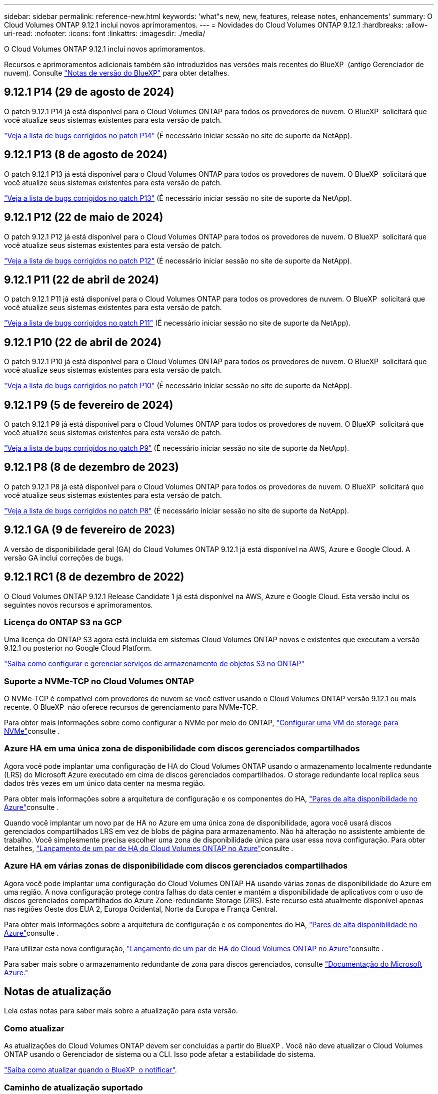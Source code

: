 ---
sidebar: sidebar 
permalink: reference-new.html 
keywords: 'what"s new, new, features, release notes, enhancements' 
summary: O Cloud Volumes ONTAP 9.12.1 inclui novos aprimoramentos. 
---
= Novidades do Cloud Volumes ONTAP 9.12.1
:hardbreaks:
:allow-uri-read: 
:nofooter: 
:icons: font
:linkattrs: 
:imagesdir: ./media/


[role="lead"]
O Cloud Volumes ONTAP 9.12.1 inclui novos aprimoramentos.

Recursos e aprimoramentos adicionais também são introduzidos nas versões mais recentes do BlueXP  (antigo Gerenciador de nuvem). Consulte https://docs.netapp.com/us-en/bluexp-cloud-volumes-ontap/whats-new.html["Notas de versão do BlueXP"^] para obter detalhes.



== 9.12.1 P14 (29 de agosto de 2024)

O patch 9.12.1 P14 já está disponível para o Cloud Volumes ONTAP para todos os provedores de nuvem. O BlueXP  solicitará que você atualize seus sistemas existentes para esta versão de patch.

link:https://mysupport.netapp.com/site/products/all/details/cloud-volumes-ontap/downloads-tab/download/62632/9.12.1P14["Veja a lista de bugs corrigidos no patch P14"^] (É necessário iniciar sessão no site de suporte da NetApp).



== 9.12.1 P13 (8 de agosto de 2024)

O patch 9.12.1 P13 já está disponível para o Cloud Volumes ONTAP para todos os provedores de nuvem. O BlueXP  solicitará que você atualize seus sistemas existentes para esta versão de patch.

link:https://mysupport.netapp.com/site/products/all/details/cloud-volumes-ontap/downloads-tab/download/62632/9.12.1P13["Veja a lista de bugs corrigidos no patch P13"^] (É necessário iniciar sessão no site de suporte da NetApp).



== 9.12.1 P12 (22 de maio de 2024)

O patch 9.12.1 P12 já está disponível para o Cloud Volumes ONTAP para todos os provedores de nuvem. O BlueXP  solicitará que você atualize seus sistemas existentes para esta versão de patch.

link:https://mysupport.netapp.com/site/products/all/details/cloud-volumes-ontap/downloads-tab/download/62632/9.12.1P12["Veja a lista de bugs corrigidos no patch P12"^] (É necessário iniciar sessão no site de suporte da NetApp).



== 9.12.1 P11 (22 de abril de 2024)

O patch 9.12.1 P11 já está disponível para o Cloud Volumes ONTAP para todos os provedores de nuvem. O BlueXP  solicitará que você atualize seus sistemas existentes para esta versão de patch.

link:https://mysupport.netapp.com/site/products/all/details/cloud-volumes-ontap/downloads-tab/download/62632/9.12.1P11["Veja a lista de bugs corrigidos no patch P11"^] (É necessário iniciar sessão no site de suporte da NetApp).



== 9.12.1 P10 (22 de abril de 2024)

O patch 9.12.1 P10 já está disponível para o Cloud Volumes ONTAP para todos os provedores de nuvem. O BlueXP  solicitará que você atualize seus sistemas existentes para esta versão de patch.

link:https://mysupport.netapp.com/site/products/all/details/cloud-volumes-ontap/downloads-tab/download/62632/9.12.1P10["Veja a lista de bugs corrigidos no patch P10"^] (É necessário iniciar sessão no site de suporte da NetApp).



== 9.12.1 P9 (5 de fevereiro de 2024)

O patch 9.12.1 P9 já está disponível para o Cloud Volumes ONTAP para todos os provedores de nuvem. O BlueXP  solicitará que você atualize seus sistemas existentes para esta versão de patch.

link:https://mysupport.netapp.com/site/products/all/details/cloud-volumes-ontap/downloads-tab/download/62632/9.12.1P9["Veja a lista de bugs corrigidos no patch P9"^] (É necessário iniciar sessão no site de suporte da NetApp).



== 9.12.1 P8 (8 de dezembro de 2023)

O patch 9.12.1 P8 já está disponível para o Cloud Volumes ONTAP para todos os provedores de nuvem. O BlueXP  solicitará que você atualize seus sistemas existentes para esta versão de patch.

link:https://mysupport.netapp.com/site/products/all/details/cloud-volumes-ontap/downloads-tab/download/62632/9.12.1P8["Veja a lista de bugs corrigidos no patch P8"^] (É necessário iniciar sessão no site de suporte da NetApp).



== 9.12.1 GA (9 de fevereiro de 2023)

A versão de disponibilidade geral (GA) do Cloud Volumes ONTAP 9.12.1 já está disponível na AWS, Azure e Google Cloud. A versão GA inclui correções de bugs.



== 9.12.1 RC1 (8 de dezembro de 2022)

O Cloud Volumes ONTAP 9.12.1 Release Candidate 1 já está disponível na AWS, Azure e Google Cloud. Esta versão inclui os seguintes novos recursos e aprimoramentos.



=== Licença do ONTAP S3 na GCP

Uma licença do ONTAP S3 agora está incluída em sistemas Cloud Volumes ONTAP novos e existentes que executam a versão 9.12.1 ou posterior no Google Cloud Platform.

https://docs.netapp.com/us-en/ontap/object-storage-management/index.html["Saiba como configurar e gerenciar serviços de armazenamento de objetos S3 no ONTAP"^]



=== Suporte a NVMe-TCP no Cloud Volumes ONTAP

O NVMe-TCP é compatível com provedores de nuvem se você estiver usando o Cloud Volumes ONTAP versão 9.12.1 ou mais recente. O BlueXP  não oferece recursos de gerenciamento para NVMe-TCP.

Para obter mais informações sobre como configurar o NVMe por meio do ONTAP, link:https://docs.netapp.com/us-en/ontap/san-admin/configure-svm-nvme-task.html["Configurar uma VM de storage para NVMe"^]consulte .



=== Azure HA em uma única zona de disponibilidade com discos gerenciados compartilhados

Agora você pode implantar uma configuração de HA do Cloud Volumes ONTAP usando o armazenamento localmente redundante (LRS) do Microsoft Azure executado em cima de discos gerenciados compartilhados. O storage redundante local replica seus dados três vezes em um único data center na mesma região.

Para obter mais informações sobre a arquitetura de configuração e os componentes do HA, link:https://docs.netapp.com/us-en/bluexp-cloud-volumes-ontap/concept-ha-azure.html["Pares de alta disponibilidade no Azure"^]consulte .

Quando você implantar um novo par de HA no Azure em uma única zona de disponibilidade, agora você usará discos gerenciados compartilhados LRS em vez de blobs de página para armazenamento. Não há alteração no assistente ambiente de trabalho. Você simplesmente precisa escolher uma zona de disponibilidade única para usar essa nova configuração. Para obter detalhes, link:https://docs.netapp.com/us-en/bluexp-cloud-volumes-ontap/task-deploying-otc-azure.html["Lançamento de um par de HA do Cloud Volumes ONTAP no Azure"^]consulte .



=== Azure HA em várias zonas de disponibilidade com discos gerenciados compartilhados

Agora você pode implantar uma configuração do Cloud Volumes ONTAP HA usando várias zonas de disponibilidade do Azure em uma região. A nova configuração protege contra falhas do data center e mantém a disponibilidade de aplicativos com o uso de discos gerenciados compartilhados do Azure Zone-redundante Storage (ZRS). Este recurso está atualmente disponível apenas nas regiões Oeste dos EUA 2, Europa Ocidental, Norte da Europa e França Central.

Para obter mais informações sobre a arquitetura de configuração e os componentes do HA, link:https://docs.netapp.com/us-en/bluexp-cloud-volumes-ontap/concept-ha-azure.html["Pares de alta disponibilidade no Azure"^]consulte .

Para utilizar esta nova configuração, link:https://docs.netapp.com/us-en/bluexp-cloud-volumes-ontap/task-deploying-otc-azure.html["Lançamento de um par de HA do Cloud Volumes ONTAP no Azure"^]consulte .

Para saber mais sobre o armazenamento redundante de zona para discos gerenciados, consulte link:https://learn.microsoft.com/en-us/azure/virtual-machines/disks-redundancy#zone-redundant-storage-for-managed-disks["Documentação do Microsoft Azure."]



== Notas de atualização

Leia estas notas para saber mais sobre a atualização para esta versão.



=== Como atualizar

As atualizações do Cloud Volumes ONTAP devem ser concluídas a partir do BlueXP . Você não deve atualizar o Cloud Volumes ONTAP usando o Gerenciador de sistema ou a CLI. Isso pode afetar a estabilidade do sistema.

http://docs.netapp.com/us-en/bluexp-cloud-volumes-ontap/task-updating-ontap-cloud.html["Saiba como atualizar quando o BlueXP  o notificar"^].



=== Caminho de atualização suportado

Você pode atualizar para o Cloud Volumes ONTAP 9.12.1 a partir das versões 9.12.0 e 9.11.1. A BlueXP  solicitará que você atualize os sistemas Cloud Volumes ONTAP qualificados para esta versão.



=== Versão necessária do conetor

O conetor BlueXP  deve estar executando a versão 3.9.24 ou posterior para implantar novos sistemas Cloud Volumes ONTAP 9.12.1 e atualizar os sistemas existentes para o 9.12.1.


TIP: As atualizações automáticas do conetor são ativadas por padrão, portanto, você deve estar executando a versão mais recente.



=== Tempo de inatividade

* A atualização de um sistema de nó único leva o sistema off-line por até 25 minutos, durante os quais a e/S é interrompida.
* A atualização de um par de HA não causa interrupções e e/S é ininterrupta. Durante esse processo de atualização sem interrupções, cada nó é atualizado em conjunto para continuar fornecendo e/S aos clientes.




=== Atualizações na AWS com tipos de instância C4, M4 e R4 EC2

Na AWS, os tipos de instância C4, M4 e R4 EC2 não são mais compatíveis com novas implantações do Cloud Volumes ONTAP. Se você tiver um sistema existente que esteja sendo executado em um tipo de instância C4, M4 ou R4, será necessário alterar para um tipo de instância na família de instâncias C5, M5 ou R5. Se você não puder alterar o tipo de instância, será necessário habilitar a rede aprimorada antes de atualizar.

link:https://docs.netapp.com/us-en/bluexp-cloud-volumes-ontap/task-updating-ontap-cloud.html#upgrades-in-aws-with-c4-m4-and-r4-ec2-instance-types["Saiba como atualizar na AWS com os tipos de instância C4, M4 e R4 EC2"^]. link:https://docs.netapp.com/us-en/bluexp-cloud-volumes-ontap/task-change-ec2-instance.html["Saiba como alterar o tipo de instância EC2 para Cloud Volumes ONTAP"^].

link:https://mysupport.netapp.com/info/communications/ECMLP2880231.html["Suporte à NetApp"^]Consulte para saber mais sobre o fim da disponibilidade e suporte para esses tipos de instância.
